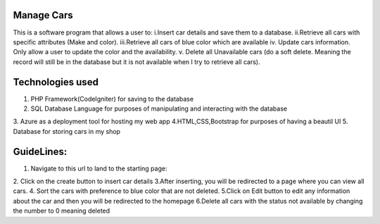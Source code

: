 ###################
Manage Cars
###################

This is a software program  that allows a user to:
i.Insert car details and save them to a database.
ii.Retrieve all cars with specific attributes (Make and color).
iii.Retrieve all cars of blue color which are available
iv. Update cars information. Only allow a user to update the color and the availability.
v. Delete all Unavailable cars (do a soft delete. Meaning the record will still be in the
database but it is not available when I try to retrieve all cars).

###################
Technologies used
###################

1. PHP Framework(CodeIgniter) for saving to the database
2. SQL Database Language for purposes of manipulating and interacting with the database
3. Azure as a deployment tool for hosting my web app
4.HTML,CSS,Bootstrap for purposes of having a beautil UI
5. Database for storing cars in my shop

###################
GuideLines:
###################
1. Navigate to this url to land to the starting page:
2. Click on the create button to insert car details
3.After inserting, you will be redirected to a page where you can view all cars.
4. Sort the cars with preference to blue color that are not deleted.
5.Click on Edit button to edit any information about the car and then you will be redirected to the homepage
6.Delete all cars with the status not available by changing the number to 0 meaning deleted 


